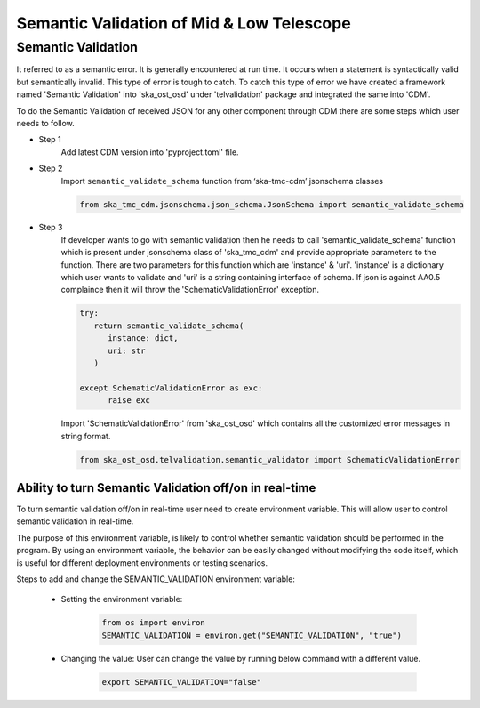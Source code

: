 
============================================
Semantic Validation of Mid & Low Telescope
============================================


Semantic Validation
-------------------

It referred to as a semantic error. It is generally encountered at run time. 
It occurs when a statement is syntactically valid but semantically invalid. 
This type of error is tough to catch.
To catch this type of error we have created a framework named 'Semantic Validation'
into 'ska_ost_osd' under 'telvalidation' package and integrated the same into 'CDM'.

To do the Semantic Validation of received JSON for any other component through CDM 
there are some steps which user needs to follow.

* Step 1
   Add latest CDM version into 'pyproject.toml' file.
   
* Step 2
   Import ``semantic_validate_schema`` function from ‘ska-tmc-cdm’ jsonschema classes

   .. code-block:: python
      
      from ska_tmc_cdm.jsonschema.json_schema.JsonSchema import semantic_validate_schema  

* Step 3
   If developer wants to go with semantic validation then he needs to call
   'semantic_validate_schema' function which is present under jsonschema class of 'ska_tmc_cdm'
   and provide appropriate parameters to the function. There are two parameters for this function
   which are 'instance' & 'uri'.
   'instance' is a dictionary which user wants to validate
   and 'uri' is a string containing interface of schema.
   If json is against AA0.5 complaince then it will throw the 'SchematicValidationError'
   exception. 

   .. code-block:: python

      try:
         return semantic_validate_schema(
            instance: dict, 
            uri: str
         )

      except SchematicValidationError as exc:
            raise exc
    

   Import 'SchematicValidationError' from 'ska_ost_osd' which contains all the customized error messages
   in string format.

   .. code-block:: python

      from ska_ost_osd.telvalidation.semantic_validator import SchematicValidationError   


Ability to turn Semantic Validation off/on in real-time
~~~~~~~~~~~~~~~~~~~~~~~~~~~~~~~~~~~~~~~~~~~~~~~~~~~~~~~~

To turn semantic validation off/on in real-time user need to create environment variable. 
This will allow user to control semantic validation in real-time.

The purpose of this environment variable, is likely to control whether semantic validation 
should be performed in the program. By using an environment variable, the behavior can be easily 
changed without modifying the code itself, which is useful for different deployment environments or testing scenarios.

Steps to add and change the SEMANTIC_VALIDATION environment variable:

   * Setting the environment variable:

      .. code::

            from os import environ
            SEMANTIC_VALIDATION = environ.get("SEMANTIC_VALIDATION", "true")

   * Changing the value: User can change the value by running below command with a different value.

      .. code::
      
            export SEMANTIC_VALIDATION="false"
